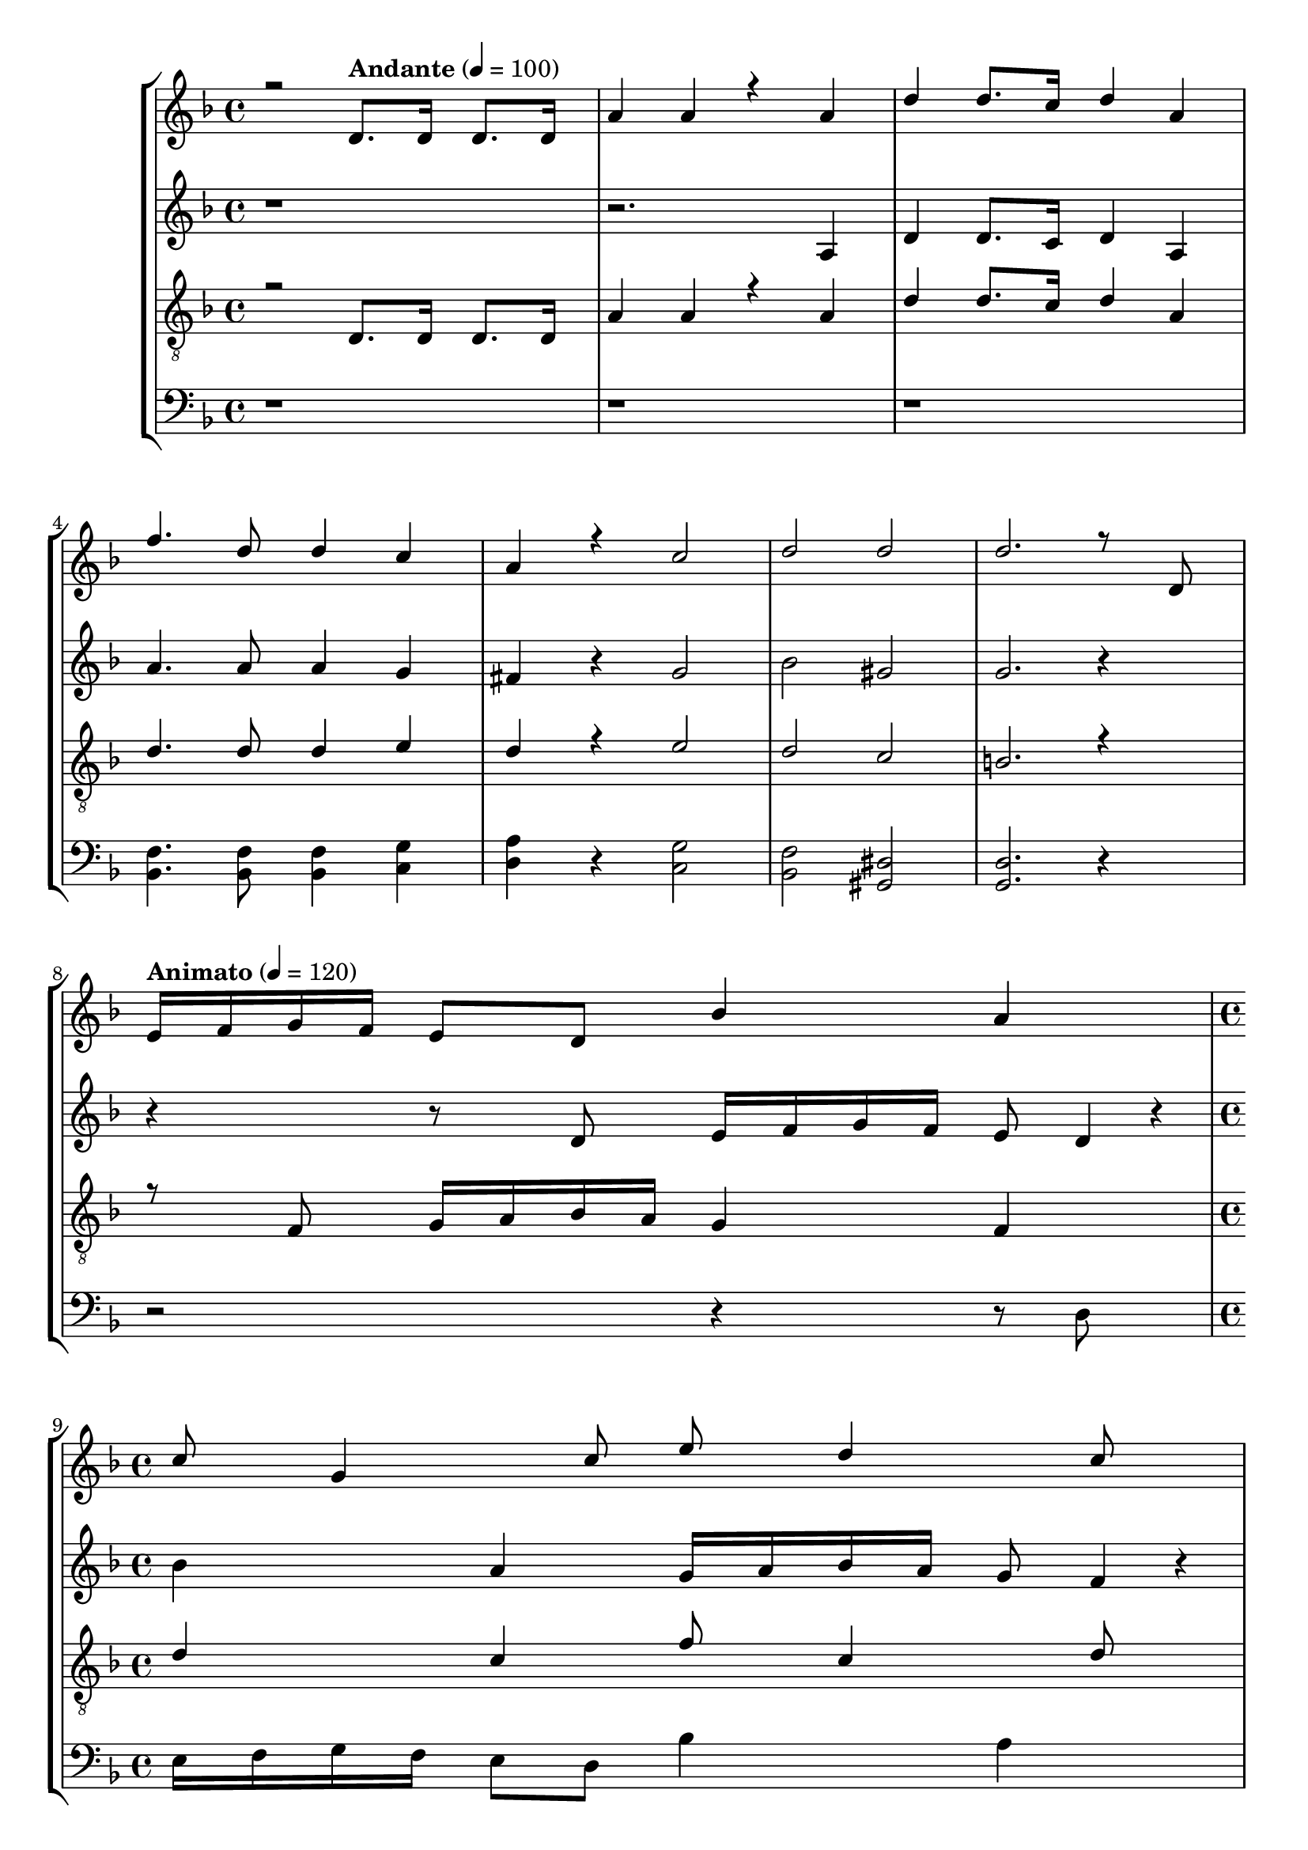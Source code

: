 % Lily was here -- automatically converted by /usr/bin/midi2ly from kodaly-jezus-kufarok.mid
\version "2.14.0"
\language "deutsch"

\layout {
  \context {
    \Voice
      \remove "Note_heads_engraver"
      \consists "Completion_heads_engraver"
      \remove "Rest_engraver"
      \consists "Completion_rest_engraver"
  }
}

TimeAndTempo = {

  \time 4/4

  \skip 2
  \tempo "Andante" 4 = 100
  % \partial 2 TODO
  \skip 2
  \skip 1*5
  % \time 8/4
  \skip 1*1
  \tempo "Animato" 4 = 120
  \skip 1*1

  \time 4/4

  \skip 1*1
  \skip 1*1
  \tempo "Più mosso" 4 = 120
  \time 5/4
  \skip 4*2
  \skip 4*3
  | % 12

  \time 4/4
  \skip 1*3
  \time 5/4
  \skip 4*15
  \time 6/4
  \skip 1.
  | % 19

  \time 5/4
  \skip 4*5
  | % 20

  \time 4/4
  \skip 1
  | % 21

  \time 2/4

  \tempo "Con moto" 4 = 120
  \skip 2*45
  \tempo "poco sost." 4 = 120
  \skip 2*2

  \tempo "a tempo" 4 = 75
  \skip 2*21
  \time 3/4
  \skip 2*9
  \time 2/4
  \skip 2*27
  \time 4/4
  \skip 1
  | % 123

  \time 2/4

  \tempo "6. oldal alja" 4 = 54
  \skip 1
  \time 3/4
  \skip 1*6
  \time 2/4
  \skip 2
  | % 134

  \time 3/4
  \skip 1*3
  \time 4/4
  \skip 1*10
  \tempo "Largo" 4 = 45
  \skip 1*10
  \tempo "Più mosso. (Andante con moto.)" 4 = 81
  \skip 1*12
  \tempo "rallent."
  \skip 1*4
  \tempo "rallent."
  \skip 1*1
  \tempo "Lento" 4 = 66
  \skip 1*2
  \time 4/4


}

Key = {

  \key d \minor
  \skip 4*91

  \key c \minor
  \skip 2*79

  \key f \major
  \skip 2*27

  \key a \minor

}

Soprano = \relative c {
  \voiceOne
  r2 d'8. d16 d8. d16
  | % 2
  a'4 a4*256/384 r4*512/384 a4
  | % 3
  d4 d8. c16 d4 a4
  | % 4
  f'4. d8 d4 c4
  | % 5
  a4 r c2
  | % 6
  d2 d2
  | % 7
  d2. r8 d,8
  | % 9
  e16 f16 g16 f16 e8 d8 b'4 a4
  | % 10
  c8 g4 c8 e8 d4 c8
  | % 11
  a4 g8 d8 e8 r r

  g8 | % 12 Più mosso
  c4 b4 a4 g4 f8 g8 
  a16 g16 f16 e16 d4 c r r1*3 r8 d8 a'4
  | % 18
  g4 f4 dis4 d r4*64/384 e8
  | % 19
  f16 g16 a16 b4*64/384 r4*32/384 c4 d2
  | % 20
  b r4*128/384 a4 g4 c16 b16 a16 g16
  | % 21
  f4*256/384 r4*320/384 c'8 f4 dis4
  | % 22
  d4 c4 b8 c4*128/384 r4*64/384 d16 c16 b16 a16
  | % 23
  g4 fis4*764/384 r4*11140/384 d4 f r4*64/384 e4 d8 b'4
  | % 32
  b4 a4 g4 e' r4*64/384 d4 a8 g4 f r4*64/384 g8 a4
  | % 34
  g4 d4 d8 e4*128/384 r4*64/384 fis8 g8
  | % 35
  a8 d,4*128/384 r4*448/384 d8 e4*128/384 r4*64/384 fis8 g8
  | % 36
  a4 d, r4*64/384 e8 fis4*128/384 r4*64/384 g8 a4
  | % 37
  d, r4*256/384 g8 a8 b4*128/384 r4*64/384 c8 d4*320/384 r4*64/384
  | % 38
  g,4*128/384 r4*256/384 g8 a8 b4*128/384 r4*64/384 c8 d8 g,4*512/384 r4*64/384 g8 a8 b4*128/384 r4*64/384 c8 d4*128/384 r4*256/384
  | % 40
  g, r4*128/384 gis8 g4 f r4*64/384 cis'4
  | % 41
  cis4 c4 b4 g' r4*64/384 f4 c8 b4 gis8 b8 c4
  | % 43
  b4 f2 fis4*704/384 r4*64/384 gis4*704/384 r4*64/384 b4*704/384 r4*64/384 c4*704/384 r4*64/384 cis4*704/384 r4*64/384 dis8 f4*188/384 r4*4/384 fis4 f4
  | % 47
  b, r4*64/384 c8 d8 dis4*128/384 r4*64/384 f4 b, r4*256/384
  | % 48
  b8 c8 d8 dis4*128/384 r4*64/384 f4 b, r4*64/384 c8
  | % 49
  d8 dis8 f8 b,4*512/384 r4*64/384 b8 c8
  | % 50
  cis8 dis8 f4 b, r4*256/384 b8 c8
  | % 51
  cis8 dis8 f8 b,4*704/384 r4*64/384 gis8
  | % 52
  b8 c8 cis8 c4*188/384 r4*4/384 cis8 dis8 f4*188/384 r4*4/384 e8
  | % 53
  f8 g8 f8 e4*188/384 r4*4/384 f8 g8 f8 e4*188/384 r4*4/384
  | % 54
  f8 g8 f8 e4*188/384 r4*4/384 f8 g8 gis4*128/384 r4*1024/384 gis,8. b16 c16 b16 gis16 g16
  | % 56
  f4 dis4 gis4 dis'4
  | % 57
  f8. c16 g16 f16 g16 gis16 b16 gis16 g16 f16 c4*256/384 r4*3968/384 b'8 r16 c16 d16 c16 b16 a16
  | % 61
  g4 f4 b4 f'4
  | % 62
  g8. d16 a16 g16 a16 b16 c16 b16 a16 g16 d4
  | % 63
  d'4 e4 e8 e4*128/384 r4*64/384 d8 e4. f4 d4 e2 e r4*128/384 e8 e4*128/384 r4*64/384 d8 e4. g4 d4 e2 e r4*128/384 e8 e4*128/384 r4*64/384 d8 e4. a4 d,4 a4*256/384 r4*896/384 f8. g16 a16 g16 f16 e16
  | % 70
  d4 c4 g'4 f4
  | % 71
  c'4 d8. a16 e16 d16 e16 f16 g16 f16 e16 d16
  | % 72
  a4*256/384 r4*512/384 a'4 b8 a4 g8 dis'4 dis4 d4
  | % 74
  c4 a' r4*64/384 g4 d r4*64/384 c4
  | % 75
  b8 c8 d4 c4 g4*1028/384 r4*5116/384 a4*44/384 r4*20/384 a128*11 r128*5 a4*88/384 r4*424/384 b4*380/384 r4*772/384
  | % 81
  a4*88/384 r4*40/384 a4*88/384 r4*40/384 a4*88/384 r4*808/384 g4
  | % 82
  g4*640/384 r4*896/384
  | % 83
  a4*256/384 r4*512/384 g4*256/384 r4*512/384
  | % 84
  f4*256/384 r4*512/384 g8 f8 e4*128/384
  r4*64/384 d4*128/384 r4*448/384 cis4 d4*380/384 r4*4/384 e8 g8
  | % 86
  e4*512/384 r4*640/384 e8 e8
  | % 87
  e8 e8 a4 a4*512/384 r4*2176/384 a4*1088/384 r4*64/384
  | % 90
  a4 b4 a4*512/384 r4*640/384 a4*128/384 r4*64/384 a4. <d a >4
  | % 92
  <d a >4 a8 b4. c4
  | % 93
  b4 a2 a r4*512/384 a4 b4 c4
  | % 95
  d4 a4*256/384 r4*1280/384 b8 c4 r8 d8 d4 e r4*448/384 <a f >4*128/384 r4*64/384 <a f >4*832/384 r4*512/384 <gis e >8 <gis e >4*832/384 r4*512/384 <g dis >8 <g dis >4*832/384 r4*512/384 <fis d >4*128/384 r4*64/384 <fis d >4*832/384 r4*512/384 <f cis >8 <f cis >4 r8
  | % 102
  <dis c >8 <dis c >4*512/384 r4*64/384 <b cis >4*128/384 r4*64/384 <cis b >4*896/384 r4*448/384 <c gis >8 <c gis >4*896/384 r4*448/384 <b fis >8 <b fis >4*832/384 r4*512/384 <a f >8 <a f >4*832/384 r4*512/384 <a f >4*128/384 r4*64/384 <a f >4*832/384 r4*6272/384 <a f >4 <a f >2
  | % 112
  r1
  | % 113
  <f dis >8 <f dis >4*896/384 r4*448/384
  | % 114
  <dis a' >8 <dis a' >4*1280/384 r4*832/384 <a' dis, >4*128/384 r4*64/384 <a dis, >4.*5 <g cis, >8 <g cis, >4*896/384 r4*448/384 <f c >8 <f c >4.*5 <e h >4*128/384 r4*64/384 <e h >4*896/384 r4*448/384 <e c >8 <e c >4*896/384 r4*448/384 <dis h >8 <dis h >4*1088/384 r4*2176/384 e4*128/384 r4*64/384 e8
  | % 123
  e8 e8 a8 a4 r8 c8 c8
  | % 124
  c4 f4. d8 c4
  | % 125
  d8 d4*956/384 r4*772/384 d4*764/384 r4*4/384 f4*1148/384 r4*4/384 <f cis >4 <g dis >4*1532/384 r4*4/384 <a fis d >4*3068/384
}

SopranoOne = \relative c {
  \voiceTwo
  r4*491 a''4*3068/384
}

Alto = \relative c {
  r4*7 a'4
  | % 3
  d4 d8. c16 d4 a4
  | % 4
  a'4. a8 a4 g4
  | % 5
  fis4 r g2
  | % 6
  b2 gis2
  | % 7
  g2. r4 r r8 d8 e16 f16 g16 f16 e8 d4*128/384 r4*64/384
  | % 10
  b'4 a4 g16 a16 b16 a16 g8 f4*128/384 r4*64/384
  | % 11
  e4. d8 d r r4 r1*5/4 r2 r4 r8 d g4 f4 e4
  | % 15
  d4 c8 d8 e16 d16 c16 b16 a4
  | % 16
  g4*256/384 r4*1472/384 b8 dis4 d4 c4
  | % 18
  b4 a8 b8 c16 d16 e16 f16 g4
  | % 19
  a8 f8 b4 a4 g4
  | % 20
  f4 e8 f8 g16 f16 e16 d16 c4
  | % 21
  d4*256/384 r4*320/384 g8 c4 b4
  | % 22
  a4 g4 f8 g4*128/384 r4*64/384 a16 g16 f16 e16
  | % 23
  d4 c4*764/384 r4*5764/384 g4 b r4*64/384 a4 g8 dis'4 dis4 d4
  | % 29
  c4 a' r4*64/384 g4 d r4*64/384 c4
  | % 30
  b8 c8 d4 c4 g4*1280/384 r4*448/384 d'8
  | % 32
  e8 f8 g8 f4*128/384 r4*64/384 e4 f4
  | % 33
  g8 a8 b8 a4 g8 f8 g8
  | % 34
  e4 d8 e8 fis4*128/384 r4*64/384 g8 a8 d,4*512/384 r4*64/384 d8 e8 fis4*128/384 r4*64/384 g8 a4
  | % 36
  d, r4*64/384 e8 fis8 g4*128/384 r4*64/384 a4 d,4*320/384 r4*832/384 g4*128/384 r4*64/384 a8 b8 c4*128/384 r4*64/384
  | % 38
  d4*320/384 r4*64/384 g,4*128/384 r4*256/384 g8 a4*128/384 r4*64/384 b8 c8
  | % 39
  d8 g,4*128/384 r4*448/384 g8 f4*128/384 r4*64/384 e8 d8
  | % 40
  c4 c4 c8 d4*128/384 r4*64/384 e8 f8
  | % 41
  g8 gis8 b8 gis4*128/384 r4*64/384 g4*256/384 r4*320/384 gis8
  | % 42
  b8 c8 cis8 c4 b8 gis8 b4*128/384 r4*64/384
  | % 43
  fis4 f8 dis8 cis4 b r4*256/384
  | % 44
  b r4*128/384 cis8 c4 b r4*64/384 fis'4
  | % 45
  fis4 f4 dis4 c' r4*64/384 b4 f8 dis4 cis8 dis8 f8 dis4*188/384 r4*4/384
  | % 47
  d8 c8 b4 c4 d4
  | % 48
  gis8 fis8 f8 dis4*188/384 r4*4/384 d4 gis8 fis4*188/384 r4*4/384
  | % 49
  f8 dis8 d4 dis4 f r4*256/384
  | % 50
  b8 gis8 g8 f4*128/384 r4*64/384 dis8 f8 g4*188/384 r4*4/384 f8
  | % 51
  g8 gis8 b8 gis4*188/384 r4*4/384 g8 f8 g4*188/384 r4*4/384 f8
  | % 52
  g8 gis8 b8 gis4*188/384 r4*4/384 b8 g8 c4*128/384 r4*64/384 b8
  | % 53
  c8 cis8 c8 b4*188/384 r4*4/384 c8 cis8 c4*128/384 r4*64/384 b8
  | % 54
  c8 cis8 c8 b4*188/384 r4*4/384 c8 d8 dis4*128/384 r4*4864/384 dis,8. f16 g16 f16 dis16 d16 c4 b4
  | % 59
  dis4 b'4 c8. g4*64/384 r4*32/384 d16 c16 d16 dis16
  | % 60
  f16 dis16 d16 c4*64/384 r4*32/384 g4*256/384 r4*2048/384 f'8. g16
  | % 62
  a16 g16 f16 e4*64/384 r4*32/384 d4 c4 f4
  | % 63
  b4 a4 a8 a4*128/384 r4*64/384 g8 a4. b4 g4 a2 a r4*128/384 a8 a4*128/384 r4*64/384 g8 a4. c4 g4 a2 a r4*128/384 a8 a4*128/384 r4*64/384 g8 a4. d4 g,4 d4*256/384 r4*896/384 f8. g16 a16 g16 f16 e16
  | % 70
  d4 c4 g'4 f4
  | % 71
  c'4 d8. a16 e16 d16 e16 f16 g16 f16 e16 d16
  | % 72
  a4*256/384 r4*512/384 a'4 b8 a4 g8 dis'4 dis4 d4
  | % 74
  c4 a8 g4 d r4*64/384 c4
  | % 75
  b8 c8 d4 c4 g4*1028/384 r4*700/384 d'4 e8 f4*128/384 r4*64/384 e4 d8 e4
  | % 78
  r8 d8 c8 d8 c4 a4*512/384 r4*1024/384 f'4*44/384 r4*20/384 f128*11 r128*5 f4*88/384 r4*424/384 e4*380/384 r4*772/384
  | % 81
  d4*88/384 r4*40/384 d4*88/384 r4*40/384 d4*88/384 r4*808/384 e4
  | % 82
  e4*640/384 r4*896/384
  | % 83
  f4*256/384 r4*512/384 e4*256/384 r4*512/384
  | % 84
  d4*256/384 r4*512/384 e8 d8 c4*128/384 r4*64/384 b4*128/384 r4*448/384 a4 b4*380/384 r4*4/384 cis8 b8
  | % 86
  cis4*512/384 r4*4480/384 f4*1088/384 r4*64/384
  | % 90
  f4 f4 f4*512/384 r4*640/384 f4*128/384 r4*64/384 f4. f4
  | % 92
  f4 f8 g4. a4
  | % 93
  g4 f2 f r4*512/384 f4 g4 a4
  | % 95
  g4 f4*256/384 r4*1280/384 g8 a4 r8 b8 b4 c r4*448/384 d4*128/384 r4*64/384 d4*832/384 r4*512/384 d8 d4*572/384 r4*4/384
  | % 99
  c4*256/384 r4*512/384 c8 c4*832/384 r4*512/384 c4*128/384 r4*64/384 c4*572/384 r4*4/384
  | % 101
  b4*380/384 r4*388/384 gis8 gis4.
  | % 102
  g8 g4*512/384 r4*64/384 f8 f4*896/384 r4*448/384 f8 f4*896/384 r4*448/384 dis4*128/384 r4*64/384 dis4*896/384 r4*448/384 c8 c4*896/384 r4*448/384 c8 c4*896/384 r4*1600/384 c4 c4 c4
  | % 109
  c4 cis4. c8 c4*128/384 r4*64/384 c4. f4 c4 c r4*64/384 c4*1664/384 r4*448/384 c4*88/384 r4*40/384 c4*88/384 r4*40/384 b4*88/384 r4*40/384 a8 b4*128/384 r4*64/384 c8. b16
  | % 113
  a4*128/384 r4*256/384 d4*88/384 r4*40/384 c4*88/384 r4*40/384 b4*88/384 r4*40/384 a8 b8 c8. b4*64/384 r4*32/384
  | % 114
  a4*128/384 r4*256/384 h'4*88/384 r4*40/384 a4*88/384 r4*40/384 g4*88/384 r4*40/384 f8 g8 a8. g4*64/384 r4*32/384
  | % 115
  f4*88/384 r64*7 c4*88/384 r4*40/384 cis2 a r4*128/384
  | % 116
  a8 g8 a2 a4*128/384 r4*640/384 d2 a r4*128/384
  | % 118
  a8 g8 a2 a4*128/384 r4*1024/384 a8 a4*896/384 r4*448/384 a4*128/384 r4*64/384 a4*1088/384 r4*2176/384 e'8 e4*128/384 r4*64/384
  | % 123
  e8 e8 e4*764/384 r4*4/384 d4*3068/384 r4*772/384 a'4*764/384 r4*4/384 gis4*1148/384 r4*4/384 gis4*380/384 r4*4/384 <b g >4*1532/384 r4*4/384 <d a fis >4*3068/384
}

Tenor = \relative c, {
  r2 d'8. d16 d8. d16
  | % 2
  a'4 a4*256/384 r4*512/384 a4
  | % 3
  d4 d8. c16 d4 a4
  | % 4
  d4. d8 d4 e4
  | % 5
  d4 r e2
  | % 6
  d2 c2
  | % 7
  h2. r4 r8 f8 g16 a16 b16 a16 g4 f4
  | % 10
  d'4 c4 f8 c4 d8
  | % 11
  b16 c16 d16 c16 b8 a8 g r r4 

  % Più mosso TODO
  r2 r8 a8 d4
  | % 13
  c4 b4 a4 g r4*64/384 a8
  | % 14
  b16 a16 g16 f4*64/384 r4*32/384 e4 d8 g8 c4
  | % 15
  b4 a4 g4 f r4*64/384 g8
  | % 16
  a16 g16 f16 e4*64/384 r4*32/384 d4 c8 f8 b4
  | % 17
  a4 g4 fis4 e r4*64/384 fis8
  | % 18
  g16 f16 dis16 d16 c4 f4*256/384 r4*1472/384 a4*128/384 r4*64/384 b4
  | % 20
  c4 d4 e4 f r4*64/384 e8
  | % 21
  d16 c16 b16 a16 b8 g8 fis4 g4
  | % 22
  a4 b4 c8 b4*128/384 r4*64/384 a16 b16 c16 d4*64/384 r4*32/384
  | % 23
  e4 fis4*512/384 r4*6016/384 g,4 b8 a4 g r4*64/384 dis'4 dis4 d4
  | % 29
  c4 a' r4*64/384 g4 d r4*64/384 c4
  | % 30
  b8 c8 d4 c4 g4*1280/384 r4*256/384 g8 f4*128/384 r4*64/384
  | % 32
  e8 d8 cis4*128/384 r4*640/384 a'4*128/384 r4*64/384 g8
  | % 33
  f8 e8 d4*128/384 r4*256/384 d'4*128/384 r4*64/384 d8 d4
  | % 34
  cis4 d4*256/384 r4*896/384
  | % 35
  d,8 e8 fis8 g4*128/384 r4*64/384 a8 d,4*128/384 r4*448/384
  | % 36
  c'8 b8 a8 b4*188/384 r4*4/384 a8 g8 fis4*188/384 r4*4/384 e8
  | % 37
  d4*256/384 r4*1280/384
  | % 38
  g8 a8 b8 c4*128/384 r4*64/384 d8 g,4*128/384 r4*448/384
  | % 39
  d'8 c8 b8 c4*188/384 r4*4/384 b8 a8 g8 f4*188/384 r4*4/384
  | % 40
  e4 f r4*256/384 f r4*128/384 gis8 g4 f8 cis'4 cis4 c4
  | % 42
  b4 g' r4*64/384 f4 c r4*64/384 b4
  | % 43
  gis8 b8 c4 b4 f2 dis'2 cis4*512/384 r4*256/384 gis'4 fis4 f4
  | % 46
  b,8 gis8 fis4*188/384 r4*4/384 gis8 b8 c4*188/384 r4*4/384 d8 c8
  | % 47
  b8 gis8 fis4 gis4 b4
  | % 48
  f'8 dis8 d8 c4*188/384 r4*4/384 b4 f'8 dis4*188/384 r4*4/384
  | % 49
  d8 c8 b4 c4 cis r4*256/384
  | % 50
  cis8 c8 b8 gis4*128/384 r4*64/384 g8 gis8 b4*188/384 r4*4/384 gis8
  | % 51
  b8 c8 cis8 c4*188/384 r4*4/384 cis8 dis8 f4*188/384 r4*4/384 dis8
  | % 52
  f8 dis8 cis8 dis4*188/384 r4*4/384 cis4 c8 cis4*188/384 r4*4/384
  | % 53
  c8 b8 c8 cis4*188/384 r4*4/384 c8 b8 c8 cis4*188/384 r4*4/384
  | % 54
  c8 b8 c8 cis4*188/384 r4*4/384 c8 b8 gis4*128/384 r4*1024/384 gis8. b16 c16 b16 gis16 g16
  | % 56
  f4 dis4 gis4 dis'4
  | % 57
  f8. c16 g16 f16 g16 gis16 b16 gis16 g16 f16 c4*256/384 r4*4736/384 b'8 r16 c16 d16 c16 b16 a16 g4 f4
  | % 62
  b4 f'4 g8. d4*64/384 r4*32/384 a16 g16 a16 b16
  | % 63
  c16 b16 a16 g4*64/384 r4*32/384 a4*256/384 r4*512/384 e'4
  | % 64
  e8 e8 d8 e4. f4
  | % 65
  d4 e2 e r4*128/384
  | % 66
  e8 e8 d8 e4. g4
  | % 67
  d4 e2 a r4*128/384
  | % 68
  d,4 e4*1024/384 r4*128/384
  | % 69
  e,4 f8 e4 d r4*64/384 b'4
  | % 70
  b4 a4 g4 e' r4*64/384 d4 a8 g4 f r4*64/384 g8 a4
  | % 72
  g4 d4 a'4 b r4*64/384 a4 g8 dis'4 dis4 d4
  | % 74
  c4 a' r4*64/384 g4 d r4*64/384 c4
  | % 75
  b8 c8 d4 c4 g4*1028/384 r4*5116/384 e'4*44/384 r4*20/384 e128*11 r128*5 e4*88/384 r4*424/384 d4*380/384 r4*772/384
  | % 81
  c4*88/384 r4*40/384 c4*88/384 r4*40/384 c4*88/384 r4*808/384 b4
  | % 82
  b4*640/384 r4*896/384
  | % 83
  c4*256/384 r4*512/384 b4*256/384 r4*512/384
  | % 84
  a4*256/384 r4*512/384 b8 a8 g4*128/384 r4*64/384 f4*128/384 r4*448/384 e8 f4*128/384 r4*64/384 g8 f8 e4*188/384 r4*4/384 d8
  | % 86
  e4*512/384 r4*4480/384 d'4*1088/384 r4*64/384
  | % 90
  d4 d4 d4*512/384 r4*640/384 d4*128/384 r4*64/384 d4. d4
  | % 92
  d4 d8 e4. f4
  | % 93
  e4 d2 d r4*512/384 d4 e4 f4
  | % 95
  e4 d4*256/384 r4*1280/384 e8 f4 r8 g8 g4 a r4*448/384 <a f >4*128/384 r4*64/384 <a f >4*832/384 r4*512/384 <gis e >8 <gis e >4*832/384 r4*512/384 <g dis >8 <g dis >4*832/384 r4*512/384 <fis d >4*128/384 r4*64/384 <fis d >4*832/384 r4*512/384 <f cis >8 <f cis >4 r8
  | % 102
  <dis c >8 <dis c >4*512/384 r4*64/384 <b cis >4*128/384 r4*64/384 <cis b >4*896/384 r4*448/384 <c gis >8 <c gis >4*896/384 r4*448/384 <b fis >8 <b fis >4*832/384 r4*512/384 <a f >8 <a f >4*832/384 r4*512/384 <a f >4*128/384 r4*64/384 <a f >4*832/384 r4*6272/384 <a f >4 <a f >2
  | % 112
  r1
  | % 113
  <f dis >8 <f dis >4*896/384 r4*448/384
  | % 114
  <dis a' >8 <dis a' >4*1280/384 r4*832/384 <a' dis, >4*128/384 r4*64/384 <a dis, >4.*5 <g dis >8 <g dis >4*896/384 r4*448/384 <fis d >8 <fis d >4.*5 <f cis >4*128/384 r4*64/384 <f cis >4*896/384 r4*448/384 <f c >8 <f c >4*896/384 r4*448/384 <f cis >8 <f cis >4*1088/384 r4*2944/384 f4*128/384 r4*64/384 f8 f8 f4*128/384 r4*64/384 f4*3068/384 r4*772/384 b4*764/384 r4*4/384 <f' cis >4*1148/384 r4*4/384 <f cis >4 <g dis >4*1532/384 r4*4/384 <fis d >4*3068/384
}

TennorTwo = \relative c {
  r2 d'8. d16 d8. d16
  | % 2
  a'4 a4*256/384 r4*512/384 a4
  | % 3
  d4 d8. c16 d4 a4
  | % 4
  d4. d8 d4 e4
  | % 5
  d4*256/384 r4*512/384 e r4*256/384
  | % 6
  d2 c2
  | % 7
  b4*1540/384 r4*1724/384 f8 g16 a16 b16 a16 g4 f4
  | % 10
  d'4 c4 f8 c4 d8
  | % 11
  b16 c16 d16 c16 b8 a8 g4*128/384 r4*1600/384 a8 d4
  | % 13
  c4 b4 a4 g r4*64/384 a8
  | % 14
  b16 a16 g16 f4*64/384 r4*32/384 e4 d8 g8 c4
  | % 15
  b4 a4 g4 f r4*64/384 g8
  | % 16
  a16 g16 f16 e4*64/384 r4*32/384 d4 c8 f8 b4
  | % 17
  a4 g4 fis4 e r4*64/384 fis8
  | % 18
  g16 f16 dis16 d16 c4 f4*256/384 r4*1472/384 a4*128/384 r4*64/384 b4
  | % 20
  c4 d4 e4 f r4*64/384 e8
  | % 21
  d16 c16 b16 a16 b8 g8 fis4 g4
  | % 22
  a4 b4 c8 b4*128/384 r4*64/384 a16 b16 c16 d4*64/384 r4*32/384
  | % 23
  e4 fis4*512/384 r4*6016/384 g,4 b8 a4 g r4*64/384 dis'4 dis4 d4
  | % 29
  c4 a' r4*64/384 g4 d r4*64/384 c4
  | % 30
  b8 c8 d4 c4 g4*1280/384 r4*256/384 g8 f4*128/384 r4*64/384
  | % 32
  e8 d8 cis4*128/384 r4*640/384 a'4*128/384 r4*64/384 g8
  | % 33
  f8 e8 d4*128/384 r4*256/384 d'4*128/384 r4*64/384 d8 d4
  | % 34
  cis4 d4*256/384 r4*896/384
  | % 35
  d,8 e8 fis8 g4*128/384 r4*64/384 a8 d,4*128/384 r4*448/384
  | % 36
  c'8 b8 a8 b4*188/384 r4*4/384 a8 g8 fis4*188/384 r4*4/384 e8
  | % 37
  d4*256/384 r4*1280/384
  | % 38
  g8 a8 b8 c4*128/384 r4*64/384 d8 g,4*128/384 r4*448/384
  | % 39
  d'8 c8 b8 c4*188/384 r4*4/384 b8 a8 g8 f4*188/384 r4*4/384
  | % 40
  e4 f r4*256/384 f r4*128/384 gis8 g4 f8 cis'4 cis4 c4
  | % 42
  b4 g' r4*64/384 f4 c r4*64/384 b4
  | % 43
  gis8 b8 c4 b4 f2 dis'2 cis4*512/384 r4*256/384 gis'4 fis4 f4
  | % 46
  b,8 gis8 fis4*188/384 r4*4/384 gis8 b8 c4*188/384 r4*4/384 d8 c8
  | % 47
  b8 gis8 fis4 gis4 b4
  | % 48
  f'8 dis8 d8 c4*188/384 r4*4/384 b4 f'8 dis4*188/384 r4*4/384
  | % 49
  d8 c8 b4 c4 cis r4*256/384
  | % 50
  cis8 c8 b8 gis4*128/384 r4*64/384 g8 gis8 b4*188/384 r4*4/384 gis8
  | % 51
  b8 c8 cis8 c4*188/384 r4*4/384 cis8 dis8 f4*188/384 r4*4/384 dis8
  | % 52
  f8 dis8 cis8 dis4*188/384 r4*4/384 cis4 c8 cis4*188/384 r4*4/384
  | % 53
  c8 b8 c8 cis4*188/384 r4*4/384 c8 b8 c8 cis4*188/384 r4*4/384
  | % 54
  c8 b8 c8 cis4*188/384 r4*4/384 c8 b8 gis4*128/384 r4*1024/384 gis8. b16 c16 b16 gis16 g16
  | % 56
  f4 dis4 gis4 dis'4
  | % 57
  f8. c16 g16 f16 g16 gis16 b16 gis16 g16 f16 c4*256/384 r4*4736/384 b'8 r16 c16 d16 c16 b16 a16 g4 f4
  | % 62
  b4 f'4 g8. d4*64/384 r4*32/384 a16 g16 a16 b16
  | % 63
  c16 b16 a16 g4*64/384 r4*32/384 a4*256/384 r4*512/384 e'4
  | % 64
  e8 e8 d8 e4. f4
  | % 65
  d4 e2 e r4*128/384
  | % 66
  e8 e8 d8 e4. g4
  | % 67
  d4 e2 a r4*128/384
  | % 68
  d,4 e4*1024/384 r4*128/384
  | % 69
  e,4 f8 e4 d r4*64/384 b'4
  | % 70
  b4 a4 g4 e' r4*64/384 d4 a8 g4 f r4*64/384 g8 a4
  | % 72
  g4 d4 a'4 b r4*64/384 a4 g8 dis'4 dis4 d4
  | % 74
  c4 a' r4*64/384 g4 d r4*64/384 c4
  | % 75
  b8 c8 d4 c4 g4*1028/384 r4*5116/384 e'4*44/384 r4*20/384 e128*11 r128*5 e4*88/384 r4*424/384 d4*380/384 r4*772/384
  | % 81
  c4*88/384 r4*40/384 c4*88/384 r4*40/384 c4*88/384 r4*808/384 b4
  | % 82
  b4*640/384 r4*896/384
  | % 83
  c4*256/384 r4*512/384 b4*256/384 r4*512/384
  | % 84
  a4*256/384 r4*512/384 b8 a8 g4*128/384 r4*64/384 f4*128/384 r4*448/384 e8 f4*128/384 r4*64/384 g8 f8 e4*188/384 r4*4/384 d8
  | % 86
  e4*512/384 r4*4480/384 d'4*1088/384 r4*64/384
  | % 90
  d4 d4 d4*512/384 r4*640/384 d4*128/384 r4*64/384 d4. d4
  | % 92
  d4 d8 e4. f4
  | % 93
  e4 d2 d r4*512/384 d4 e4 f4
  | % 95
  e4 d4*256/384 r4*1280/384 e8 f4 r8 g8 g4 a r4*448/384 f4*128/384 r4*64/384 f4*832/384 r4*512/384 e8 e4*832/384 r4*512/384 dis8 dis4*832/384 r4*512/384 d4*128/384 r4*64/384 d4*832/384 r4*512/384 cis8 cis4.
  | % 102
  c8 c4*512/384 r4*64/384 b8 b4*896/384 r4*448/384 gis8 gis4*896/384 r4*448/384 fis4*128/384 r4*64/384 fis4*832/384 r4*512/384 f8 f4*832/384 r4*512/384 f8 f4*832/384 r4*6272/384 f4 f2
  | % 112
  r1
  | % 113
  dis8 dis4*896/384 r4*448/384
  | % 114
  dis8 dis4*1280/384 r4*832/384 dis4*128/384 r4*64/384 dis4.*5 dis8 dis4*896/384 r4*448/384 d4*128/384 r4*64/384 d4.*5 cis8 cis4*896/384 r4*448/384 c4*128/384 r4*64/384 c4*896/384 r4*448/384 cis8 cis4*1088/384 r4*2944/384 f8 f8 f4*128/384 r4*64/384 f8 f4*3068/384 r4*772/384 b4*764/384 r4*4/384 cis4*1148/384 r4*4/384 cis4 dis4*1532/384 r4*4/384 d4*3068/384
}

Bass = \relative c {
  r1*3 <b f' >4. <b f' >8 <b f' >4 <c g' >4
  | % 5
  <d a' >4 r <c g' >2
  | % 6
  <b f' >2 <gis dis' >2
  | % 7
  <g d' >2. r4 r2 r4 r8 d'8
  | % 10
  e16 f16 g16 f16 e8 d8 b'4 a4
  | % 11
  g4. f8 e r r4 r r8 g8 c4 b4
  | % 13
  a4 g4 f8 g4*128/384 r4*64/384 a16 g16 f16 e4*64/384 r4*32/384
  | % 14
  d4 c4*256/384 r4*2624/384 c8 f4 e4 d4
  | % 17
  c4 b8 c8 d16 c16 b16 a16 g4*188/384 r4*4/384 a8
  | % 18
  b4 f4*256/384 r4*320/384 f'8 b4
  | % 19
  a4 g4 f4 e r4*64/384 f8
  | % 20
  g16 f16 e16 d4*64/384 r4*32/384 c4 b4 a4*256/384 r4*512/384 g'16 g16 f16 dis4*64/384 r4*32/384 d4 e4
  | % 22
  fis4 g4 a8 g4*128/384 r4*64/384 fis16 g16 a16 b4*64/384 r4*32/384
  | % 23
  c4 d4*764/384 r4*388/384
  | % 24
  d,4 dis8 d4 c r4*64/384 gis'4
  | % 25
  gis4 g4 f4 d' r4*64/384 c4 g8 f4 dis r4*64/384 f8 g4
  | % 27
  f4 c4*1664/384 r4*64/384 b8 c4*188/384 r4*4/384 d8 dis8 d4*188/384 r4*4/384
  | % 29
  dis8 f8 g8 fis4*188/384 r4*4/384 g8 a8 b4*188/384 r4*4/384 a8
  | % 30
  b8 c8 d4 c4 g4*764/384 r4*4/384 g,4*956/384 r4*4/384 fis4*188/384 r4*4/384
  | % 32
  g8 a8 b8 a4*188/384 r4*4/384 b8 c8 d4*188/384 r4*4/384 cis8
  | % 33
  d8 e8 f8 e4*188/384 r4*4/384 d4 b'4*956/384 r4*4/384 a4*188/384 r4*4/384 g4 d8 e8
  | % 35
  fis8 g8 a8 d,4*512/384 r4*64/384 d8 e8
  | % 36
  fis8 g8 a4 d, r4*64/384 e8 fis8 g4*128/384 r4*64/384
  | % 37
  a4 g r4*640/384 g8 a4*128/384 r4*64/384
  | % 38
  b8 c8 d4*320/384 r4*64/384 g,4*128/384 r4*256/384 g8 a8
  | % 39
  b8 c8 d8 g,4*704/384 r4*256/384
  | % 40
  c,4*320/384 r4*64/384 f4*704/384 r4*64/384 b,4*704/384 r4*64/384 dis4*704/384 r4*64/384 d4*704/384 r4*64/384 d4*704/384 r4*64/384 c4*704/384 r4*64/384 b4 b4 cis r4*64/384 c4 b8 fis'4 fis4 f4
  | % 45
  dis4 c' r4*64/384 b4 f r4*64/384 dis4
  | % 46
  cis8 dis8 f4 dis4 b8 c8
  | % 47
  d8 dis8 f4 dis4 b8 c8
  | % 48
  d8 dis8 f4 b, r4*64/384 c8 d8 dis4*128/384 r4*64/384
  | % 49
  f8 fis8 gis8 fis4*128/384 r4*64/384 f4 dis4
  | % 50
  dis8 f8 g8 gis4*128/384 r4*64/384 b4 dis,4
  | % 51
  dis8 f8 g8 gis4*128/384 r4*64/384 b8 c8 cis4*188/384 r4*4/384 c8
  | % 52
  cis8 c8 b8 c4*188/384 r4*4/384 b4 gis4*1340/384 r4*4/384 g4*188/384 r4*4/384 gis4*572/384 r4*4/384 g8 gis4*188/384 r4*4/384 g8 gis8 g4*188/384 r4*4/384 f4*128/384 r4*5632/384 dis8. f16 g16 f16 dis16 d16
  | % 59
  c4 b4 dis4 b'4
  | % 60
  c8. g16 d16 c16 d16 dis16 f16 dis16 d16 c16 g4*512/384 r4*4096/384 a'4
  | % 64
  a8 a8 g8 a4. b4
  | % 65
  g4 a2 a r4*128/384
  | % 66
  a8 a8 g8 a4. c4
  | % 67
  g4 a2 d r4*128/384
  | % 68
  g,4 a4*1024/384 r4*128/384
  | % 69
  e4 f8 e4 d r4*64/384 b'4
  | % 70
  b4 a4 g4 e' r4*64/384 d4 a8 g4 f r4*64/384 g8 a4
  | % 72
  g4 d4 a4 b r4*64/384 a4 g8 dis'4 dis4 d4
  | % 74
  c4 a' r4*64/384 g4 d r4*64/384 c4
  | % 75
  b8 c8 d4 c4 g4*1028/384 r4*4732/384 a'8 a4 a8
  | % 80
  g2 g4*64/384 r4*64/384 e8 d r4*64/384 e4*128/384 r4*64/384 e4*1600/384 r4*1280/384 f8 f4*128/384 r4*64/384
  | % 83
  e8 d8 e8 a,4 r8 b4
  | % 84
  c4 e16 d8. d4*64/384 r4*32/384 c4 b16 a16 g16
  | % 85
  a2 a r4*128/384 a4*896/384 r4*2944/384 d4 r8 d8 c8 a4.*9 d4*128/384 r4*64/384 d4. a'4
  | % 91
  a4 c8 c4. b4
  | % 92
  g4 a2 a r4*512/384 d4 c4 a4
  | % 94
  g4 d4*256/384 r4*1280/384 g8 a4*128/384 r4*64/384 b4*128/384 r4*256/384 c8 a4. a4 g4 e4*256/384 r4*512/384 e'4*128/384 r4*64/384 e4*832/384 r4*128/384
  | % 98
  d8 c8 a2 a4*512/384 r4*256/384 d8 d4*896/384 r4*64/384
  | % 100
  c8 b8 g2 g4*3584/384 r4*256/384 g8 g4*896/384 r4*64/384
  | % 104
  f8 dis8 c2 c4*3776/384 r4*1600/384 c4 c4 c4
  | % 109
  c4 cis4. c8 c4*128/384 r4*64/384 c4. f4 c4 c r4*64/384 c4*1664/384 r4*448/384 c4*88/384 r4*40/384 c4*88/384 r4*40/384 b4*88/384 r4*40/384 a8 b4*128/384 r4*64/384 c8. b16
  | % 113
  a4*128/384 r4*256/384 d4*88/384 r4*40/384 c4*88/384 r4*40/384 b4*88/384 r4*40/384 a8 b8 c8. b4*64/384 r4*32/384
  | % 114
  a4*128/384 r4*256/384 h'4*88/384 r4*40/384 a4*88/384 r4*40/384 g4*88/384 r4*40/384 f8 g8 a8. g4*64/384 r4*32/384
  | % 115
  f4*88/384 r64*7 c4*88/384 r4*40/384 cis2 a r4*128/384
  | % 116
  a8 g8 a2 a4*128/384 r4*640/384 d2 a r4*128/384
  | % 118
  a8 g8 a2 a4*128/384 r4*640/384 c2 a r4*128/384
  | % 120
  a8 g8 a4*1472/384 r4*64/384 a4*128/384 r4*4096/384 f'4 b,4*2300/384 r4*772/384 b'4*764/384 r4*4/384 f4*1148/384 r4*4/384 f4 <b dis, >4*1532/384 r4*4/384 <a d, >4*3068/384
}

\score {
  <<
    \new StaffGroup <<
      % Soprano staff
      \new Staff = "S" <<
        \clef treble
        \Key
        \TimeAndTempo
        % \new Voice = "SopranoOne" { \voiceOne \SopranoOne }
        \new Voice = "Soprano"    { \voiceTwo \Soprano }
      >>
      % Alto staff
      \new Staff = "A" <<
        \clef treble
        \Key
        \TimeAndTempo
        \new Voice = "Alto" { \Alto }
      >>
      % Tenor staff
      \new Staff = "T" <<
        \clef "treble_8"
        \Key
        \TimeAndTempo
        \new Voice = "Tenor"    { \voiceOne \Tenor }
        % \new Voice = "TennorTwo" { \voiceTwo \TennorTwo }
      >>
      % Bass staff
      \new Staff = "B" <<
        \clef bass
        \Key
        \TimeAndTempo
        \new Voice = "Bass" { \Bass }
      >>
    >>
  >>
  \layout { }
  \midi { }
}
